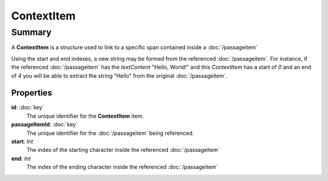 ContextItem
===========

=======
Summary
=======

A **ContextItem** is a structure used to link to a specific span
contained inside a :doc:`/passageitem`

Using the start and end indexes, a new string may be formed from the
referenced :doc:`/passageitem`. For instance, if the referenced
:doc:`/passageitem` has the *textContent* "Hello, World!" and this
*ContextItem* has a start of *0* and an end of *4* you will be able to
extract the string "Hello" from the original :doc:`/passageitem`.

Properties
----------------

**id**: :doc:`key`
  The unique identifier for the **ContextItem** item.

**passageItemId**: :doc:`key`
  The unique identifier for the :doc:`/passageitem` being referenced.

**start**: *Int*
  The index of the starting character inside the referenced :doc:`/passageitem`

**end**: *Int*
  The index of the ending character inside the referenced :doc:`/passageitem`
